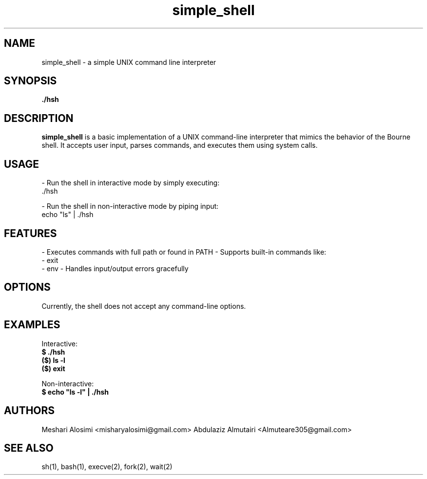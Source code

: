 .TH simple_shell 1 "April 2025" "Holberton" "Simple Shell Manual"
.SH NAME
simple_shell \- a simple UNIX command line interpreter
.SH SYNOPSIS
.B ./hsh
.SH DESCRIPTION
.B simple_shell
is a basic implementation of a UNIX command-line interpreter that mimics the behavior of the Bourne shell. It accepts user input, parses commands, and executes them using system calls.

.SH USAGE
- Run the shell in interactive mode by simply executing:
  ./hsh

- Run the shell in non-interactive mode by piping input:
  echo "ls" | ./hsh

.SH FEATURES
- Executes commands with full path or found in PATH
- Supports built-in commands like:
    - exit
    - env
- Handles input/output errors gracefully

.SH OPTIONS
Currently, the shell does not accept any command-line options.

.SH EXAMPLES
Interactive:
  \fB$ ./hsh\fR
  \fB($) ls -l\fR
  \fB($) exit\fR

Non-interactive:
  \fB$ echo "ls -l" | ./hsh\fR

.SH AUTHORS
Meshari Alosimi <misharyalosimi@gmail.com>
Abdulaziz Almutairi <Almuteare305@gmail.com>

.SH SEE ALSO
sh(1), bash(1), execve(2), fork(2), wait(2)
